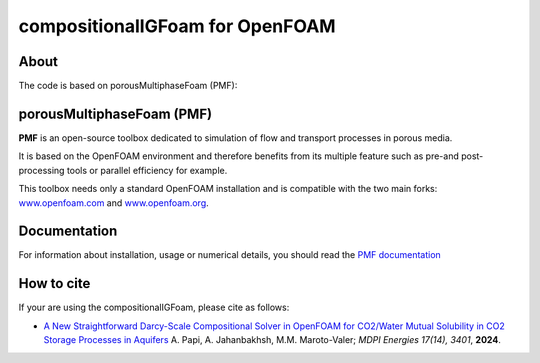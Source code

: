 compositionalIGFoam for OpenFOAM
=======================================
About
-----
The code is based on porousMultiphaseFoam (PMF):

porousMultiphaseFoam (PMF)
-----

**PMF** is an open-source toolbox dedicated to simulation of flow and transport processes in porous media.

It is based on the OpenFOAM environment and therefore benefits from its multiple feature such as pre-and post-processing tools or parallel efficiency for example.

This toolbox needs only a standard OpenFOAM installation and is compatible with the two main forks: `www.openfoam.com <https://www.openfoam.com>`_ and `www.openfoam.org <https://www.openfoam.org>`_.


Documentation
-------------

For information about installation, usage or numerical details, you should read the `PMF documentation <https://porousmultiphasefoam.readthedocs.io/en/dev>`_


How to cite
---------------

If your are using the compositionalIGFoam, please cite as follows:

- `A New Straightforward Darcy-Scale Compositional Solver in OpenFOAM for CO2/Water Mutual Solubility in CO2 Storage Processes in Aquifers <https://www.mdpi.com/1996-1073/17/14/3401>`_
  A. Papi, A. Jahanbakhsh, M.M. Maroto-Valer;
  *MDPI Energies  17(14), 3401*, **2024**.
